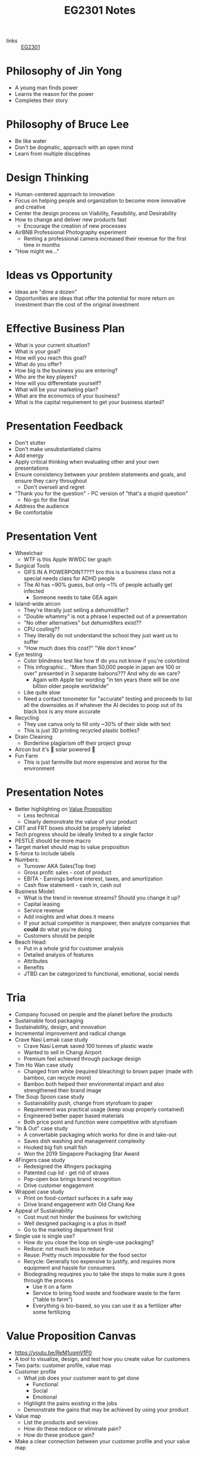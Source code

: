 :PROPERTIES:
:ID:       a0066e7b-19d4-4c4c-897c-375a15806437
:END:
#+title: EG2301 Notes
#+filetags: :EG2301:

- links :: [[id:f9db7063-b80c-4f2e-b13c-f17c545e7323][EG2301]]
* Philosophy of Jin Yong
:PROPERTIES:
:ID:       b1240c38-94c1-404e-9192-52f92af31b9f
:END:
- A young man finds power
- Learns the reason for the power
- Completes their story

* Philosophy of Bruce Lee
:PROPERTIES:
:ID:       c899bf0a-2e30-4a67-877d-9613b4d012fa
:END:
- Be like water
- Don't be dogmatic, approach with an open mind
- Learn from multiple disciplines

* Design Thinking
:PROPERTIES:
:ID:       35c18c68-06a0-4231-8f8b-cd18bcc37538
:END:
- Human-centered approach to innovation
- Focus on helping people and organization to become more innovative and creative
- Center the design process on Viability, Feasibility, and Desirability
- How to change and deliver new products fast
  - Encourage the creation of new processes
- AirBNB Professional Photography experiment
  - Renting a professional camera increased their revenue for the first time in months
- "How might we..."

* Ideas vs Opportunity
:PROPERTIES:
:ID:       62f6df90-2be2-4046-80b2-197757169202
:END:
- Ideas are "dime a dozen"
- Opportunities are ideas that offer the potential for more return on investment than the cost of the original investment

* Effective Business Plan
:PROPERTIES:
:ID:       a0547510-6581-4abe-af83-5d144c629839
:END:
- What is your current situation?
- What is your goal?
- How will you reach this goal?
- What do you offer?
- How big is the business you are entering?
- Who are the key players?
- How will you differentiate yourself?
- What will be your marketing plan?
- What are the economics of your business?
- What is the capital requirement to get your business started?

* Presentation Feedback
:PROPERTIES:
:ID:       dae64658-d755-4af1-bd05-84297bb2daf7
:END:
- Don't stutter
- Don't make unsubstantiated claims
- Add energy
- Apply critical thinking when evaluating other and your own presentations
- Ensure consistency between your problem statements and goals, and ensure they carry throughout
  - Don't oversell and regret
- "Thank you for the question" - PC version of "that's a stupid question"
  - No-go for the final
- Address the audience
- Be comfortable

* Presentation Vent
:PROPERTIES:
:ID:       04c12175-c590-455a-a69e-c0efab50b030
:END:
- Wheelchair
  - WTF is this Apple WWDC tier graph
- Surgical Tools
  - GIFS IN A POWERPOINT???? bro this is a business class not a special needs class for ADHD people
  - The AI has ~90% guess, but only ~1% of people actually get infected
    - Someone needs to take GEA again
- Island-wide aircon
  - They're literally just selling a dehumidifier?
  - "Double whammy" is not a phrase I expected out of a presentation
  - "No other alternatives" but dehumidifers exist??
  - CPU cooling??
  - They literally do not understand the school they just want us to suffer
  - "How much does this cost?" "We don't know"
- Eye testing
  - Color blindness test like how tf do you not know if you're colorblind
  - This infographic... "More than 50,000 people in japan are 100 or over" presented in 3 separate baloons??? And why do we care?
    - Again with Apple tier wording "in ten years there will be one billion older people worldwide"
  - Like quite slow
  - Need a contact tonometer for "accurate" testing and proceeds to list all the downsides as if whatever the AI decides to poop out of its black box is any more accurate
- Recycling
  - They use canva only to fill only ~30% of their slide with text
  - This is just 3D printing recycled plastic bottles?
- Drain Cleaining
  - Borderline plagiarism off their project group
- Aircon but it's 🌈 solar powered 🌈
- Fun Farm
  - This is just farmville but more expensive and worse for the environment

* Presentation Notes
:PROPERTIES:
:ID:       7d80f5cb-adc2-4e11-9847-72bd0c77556a
:END:
- Better highlighting on [[id:c000ef6f-c766-47d2-ba11-1375ed1b84dd][Value Proposition]]
  - Less technical
  - Clearly demonstrate the value of your product
- CRT and FRT boxes should be properly labeled
- Tech progress should be ideally limited to a single factor
- PESTLE should be more macro
- Target market should map to value proposition
- 5-force to include labels
- Numbers:
  - Turnover AKA Sales(Top line)
  - Gross profit: sales - cost of product
  - EBITA - Earnings before interest, taxes, and amortization
  - Cash flow statement - cash in, cash out
- Business Model:
  - What is the trend in revenue streams? Should you change it up?
  - Capital leasing
  - Service revenue
  - Add insights and what does it means
  - If your actual competitor is manpower, then analyze companies that *could* do what you're doing
  - Customers should be people
- Beach Head:
  - Put in a whole grid for customer analysis
  - Detailed analysis of features
  - Attributes
  - Benefits
  - JTBD can be categorized to functional, emotional, social needs

* Tria
:PROPERTIES:
:ID:       8d777859-f540-45d9-81a0-0935d781190b
:END:
- Company focused on people and the planet before the products
- Sustainable food packaging
- Sustainability, design, and innovation
- Incremental improvement and radical change
- Crave Nasi Lemak case study
  - Crave Nasi Lemak saved 100 tonnes of plastic waste
  - Wanted to sell in Changi Airport
  - Premium feel achieved through package design
- Tim Ho Wan case study
  - Changed from white (required bleaching) to brown paper (made with bamboo, can recycle more)
  - Bamboo both helped their environmental impact and also strengthened their brand image
- The Soup Spoon case study
  - Sustainability push, change from styrofoam to paper
  - Requirement was practical usage (keep soup properly contained)
  - Engineered better paper based materials
  - Both price point and function were competitive with styrofoam
- "In & Out" case study
  - A convertable packaging which works for dine in and take-out
  - Saves dish washing and management complexity
  - Hooked big fish small fish
  - Won the 2019 Singapore Packaging Star Award
- 4Fingers case study
  - Redesigned the 4fingers packaging
  - Patented cup lid - get rid of straws
  - Pop-open box brings brand recognition
  - Drive customer engagement
- Wrappel case study
  - Print on food-contact surfaces in a safe way
  - Drive brand engagement with Old Chang Kee
- Appeal of Sustainability
  - Cost must not hinder the business for switching
  - Well designed packaging is a plus in itself
  - Go to the marketing department first
- Single use is single use?
  - How do you close the loop on single-use packaging?
  - Reduce: not much less to reduce
  - Reuse: Pretty much impossible for the food sector
  - Recycle: Generally too expensive to justify, and requires more equipment and hassle for consumers
  - Biodegrading requqires you to take the steps to make sure it goes through the process
    - Use it on a farm
    - Service to bring food waste and foodware waste to the farm ("table to farm")
    - Everything is bio-based, so you can use it as a fertilizer after some fertilizing
* Value Proposition Canvas
:PROPERTIES:
:ID:       973cc44f-df38-40ff-bd7b-57fd74321350
:ROAM_REFS: https://youtu.be/ReM1uqmVfP0
:END:
- https://youtu.be/ReM1uqmVfP0
- A tool to visualize, design, and test how you create value for customers
- Two parts: customer profile, value map
- Customer profile
  - What job does your customer want to get done
    - Functional
    - Social
    - Emotional
  - Highlight the pains existing in the jobs
  - Demonstrate the gains that may be achieved by using your product
- Value map
  - List the products and services
  - How do these reduce or eliminate pain?
  - How do these produce gain?
- Make a clear connection between your customer profile and your value map

* Translating Technology Advancements to Benefits
:PROPERTIES:
:ID:       b75b809b-de84-4e41-ad4a-7d752214d005
:END:
- Process to value creation
  - What are the step changes in the technology in the domain?
  - What is the important performance factor?
  - For each step change, what undesireable state (possibly an unarticulated problem or latent need) could be alleviated from the previous state?
  - What was the exponential benefit derived?
- MP3 player case study:
  - MP3 was a patented technology which eared money by licensing it to companies who wanted to build their own devices
  - The iPod was introduced in 2001
  - What did the iPod actually provide, and what was the value proposition?
  - Actually, how is Apple successful at all considering they are never first to the market?
  - The pitch was "1000 songs in your pocket", for the iPod's higher storage
  - MP3 players before the iPod didn't have that much more capacity
    - The main selling point used was the ability to pick songs digitally
  - Each step change (8 track to vinyl to cassettes (Walkman by Sony) to CDs to MP3s (iPod) to streaming) is associated with an iconic product
    - The new product adds capabilities not seen before, but also creates new problems to be solved
* Problem Context of Opportunity — Current vs Future Reality
:PROPERTIES:
:ID:       2b1c1bbd-d642-4c07-927d-81a17db3f8e4
:END:
- Validating your thesis
  - In each technology step change, there is a problem or latent need worth solving. We call this the undesirable effect (UdE). What is the key UdE for the problem space?
  - Do you know what the future desireable effect looks like?
  - Where does you technology fit in the solution space of the future desired effect?
** Current Reality Tree
:PROPERTIES:
:ID:       e65cfb7e-1ac0-4fb9-a832-7cc5eb764561
:END:
  - [[file:media/current-reality-tree_1.png][Current Reality Tree]]
  - [[file:media/current-reality-tree-example_1.png][Current Reality Tree Example]]
  - The undesired effect is observable
  - Problems can cause others, be hidden or observed, negative feedback loops
  - Sometimes causes may be products of design decisions in previous technological step
    - For example, the MP3 player was forced to be small because the primary innovation of cassette players was to be a small device
  - Questions to ask:
    - What UdE are you targeting?
    - Which problem are you solving?
    - Does you technology solve this?
    - Will solving this problem achieve the desired effect?
** Future Reality Tree
:PROPERTIES:
:ID:       295f6aff-d993-45ec-8e2c-c83dfda29cca
:END:
- [[file:media/future-reality-tree_1.png][Future Reality Tree]]
- [[file:media/future-reality-tree-example_1.png][Future Reality Tree Example]]
- Questions to ask:
  - How can you change the undesirable effects to a Desired Outcome?
  - Identify where you can inject a better solution
  - Would the sum total of the injections create the desired outcome?
  - If not, you may have to add new injections.

* Expectancy Theory
:PROPERTIES:
:ID:       c54e0db3-d8f3-47e1-8370-f930f5a5d09a
:END:
- Or, "The Philosophy of Shocking Dogs"
- Seligman showed that dogs (people) conditioned to think that their actions cannot help their situation (learned helplessness)
- Creating expectations that your work and actions can lead to desireable outcomes will help to motivate you to continue to work

* Value Proposition (circa 2000s)
:PROPERTIES:
:ID:       c000ef6f-c766-47d2-ba11-1375ed1b84dd
:END:
- Value
  - There is a "fair return" for the money
  - There is a need, utility, and importance
  - There is a desire to own or use
  - There is a benefit to the user or payer or beneficiary
- Proposition
  - The product is offered for consideration
  - What is being offered is true as claimed
- Should be:
  - Targeted
  - Authentic
  - Differentiated
  - Needs focused
  - Benefits articulate
  - Realizable by customers
- Should answer:
  - Who are the intended customers?
  - What do we want these customers to do?
  - What compelling alternatives do they have?
  - What resulting experiences/benefits will they derive, vs alternatives, if they do as we propose?

* Industry Structure Analysis
:PROPERTIES:
:ID:       c85f75d5-95b7-4537-89d1-919ab92b55d2
:END:
** Making Choices
- Innovation enables multiple choices in value propositions
  - Your ideas and designs can be used for many different purposes, how do you decide which is the most viable?
- Positioning
  - What business are you in?
  - What products are you offering?
  - Who are you propositioning?
  - What benefits are you offering?
- Internal Choices
  - Processes, shared services, and infrastructure
  - People and Partners
  - Organization and culture
  - Customer engagement process
- Which industry should you be in?
** Doing Analysis
- *Which industry has the best opportunity gap to apply*
  - Your core technology is supposed to solve an entrenched problem
- Tools:
  - Industry outlook
  - Trend analysis
  - PESTLE analysis
  - Value Chain analysis
  - Technology Adoption Rate
  - Risk appetite
  - Profit margins
  - Growth rates
  - Impact analysis from trends
  - 5 force field
  - Competitive analysis
  -
- But first...
  - Set boundaries:
    - Define industry along 4 dimensions: what, who, where, how?
  - This clarifies many different possible roles:
    - Industry/rivals
    - Potential entrants
    - Substitutes
    - Complementors
    - Suppliers
    - Buyers
- Evaluate attractiveness
  - How easy or hard is it to make money in the industry?
** Tools
*** Market Size
:PROPERTIES:
:ID:       4872de2d-c683-4bf0-967f-0fa8c9a50f76
:END:
- TAM (Total Available Market): aka how large is the max possible size of your market, including every single person you could expand to
- SAM (Serviceable Available Market): aka how large is the currently possible size of your outreach given your current conditions
- Target Market: aka how large is the market that you are going to market to
- Market Share: aka how much of your target market you will be able to serve
*** Industry Growth Cycle
:PROPERTIES:
:ID:       4ebd101b-cb8c-4ffa-b973-0c53483cbfb0
:END:
- [[file:media/industry-growth-cycle_1.png][Industry Growth Cycle]]
- A cycle that generally applies across many different industries
- Used to chart the rise and fall of each company/industry
- Figure out where the industry you want to join is on the cycle
- Don't join a sunset industry, which is on the decline
*** Return On Invested Capital
:PROPERTIES:
:ID:       78d9e0cc-7a18-46b7-b393-5f8e6e58d786
:ROAM_ALIASES: ROIC
:END:
- How much an invester would earn per dollar invested in an industry
*** Porter's Five Force Field
:PROPERTIES:
:ID:       5e3cfdc4-df74-4564-be61-8c0a32154693
:END:
- Five key forces in every industry
  - Rivalry (other companies)
    - "How intense is the rivalry?"
    - Industry should be growing
  - Bargaining power of buyers
  - Bargaining power of suppliers
  - Threat of Substitute products
  - Threat of new entrants
- [[file:media/five-force-field_1.png][Five Force Field]]
*** PESTLE Analysis
:PROPERTIES:
:ID:       59e5ad68-f026-4ef6-bc9d-2b75aacdb144
:END:
- Addresses these factors:
  - Political
  - Economical
  - Social
  - Technological
  - Legal
  - Environmental
- [[file:media/pestle_1.png][PESTLE]]
*** GE-McKinsey 9 Block Matrix
:PROPERTIES:
:ID:       c8826763-304b-4c1b-83c6-3427d5e18443
:END:
- Charts industry attractiveness against competitive strength
- [[file:media/mckinsey-9-block-matrix_1.png][McKinsey 9-Block Matrix]]
*** Competition Perceptual Diagram
:PROPERTIES:
:ID:       bee9eb85-d35a-4fd4-bd2c-701c3714ac66
:END:
- The final product after applying all the other tools of Industry Analysis
- Position competitors along three factors to chart out everything in the industry
- [[file:media/competition-perceptual-diagram_1.png][Competition Perceptual Diagram]]

* Library Research
:PROPERTIES:
:ID:       42c336ba-fccf-4d22-b00d-1b0bc34de87d
:END:
- Access library from [[https://nus.edu.sg/nuslibraries][NUS Libraries]]
** Databases
- Suggested databases mapped to the [[id:71d0000b-2674-4625-98d5-e7ce8405a6a2][Business Model Canvas]]:
  - [[file:media/business-model-canvas-db_1.png][Databases]]
- Use help pages to learn more about how to search and what information is included
*** Frost & Sullivan
:PROPERTIES:
:ID:       f4f9178d-9678-434c-94b9-7fdc5acf3fa9
:END:
- Many technical aspects of each industry
- Use Advanced Search
- Make sure to select all subcategories for each sector
- Citations are given in APA format, but ideally you should change it to [[id:6d82cf2b-191f-47c0-888b-84e10ff31d2d][IEEE Citations]]
*** Passport
:PROPERTIES:
:ID:       2152cd54-0f8b-4e3a-bb15-59d57be4984e
:END:
- Information such as market shares, market sizes, and more
- Use Advanced Search
- Choose industries by going to choose category > industries
- Data Processing
  - Convert currency to a single currency (ideally use year-on-year exchange rates)
  - Change data type to appropriate type
  - Select per capita
- Also provides analysis on industries, by region
- Find data on the economy of a country ([[id:59e5ad68-f026-4ef6-bc9d-2b75aacdb144][PESTLE Analysis]])
*** D&B Hoovers
:PROPERTIES:
:ID:       8890ac53-7166-406c-ade9-dc071598612c
:END:
- Company profiles
- Company family trees
- Contacts
- News
  - Can also find through Factiva
- Conceptual Search
- No easy citation, no persistent URL, no publish date
*** PatSnap
:PROPERTIES:
:ID:       06960b92-408a-4938-814c-3c5e83b94ce0
:END:
- Patent Information
- Country and importance of patents
*** Statistica
:PROPERTIES:
:ID:       8e69e71e-0003-46ef-a3e5-a6ceec65c4dc
:END:
- Statistics about industries
*** ORBIS
:PROPERTIES:
:ID:       4db80bab-3056-4ea1-bbdd-ae9d367ea88f
:END:
-
*** Factiva
:PROPERTIES:
:ID:       8f76a1c7-dca4-4130-8a67-db516745d7f4
:END:
-
*** Crunchbase
:PROPERTIES:
:ID:       5ca92cc5-d8d5-4141-8aa0-733df7635b33
:END:
-
** Citations
:PROPERTIES:
:ID:       184428f7-d97b-4621-a9f9-5649a5c91a41
:END:
- Why?
  - Acknowledge other's ideas
  - Avoid plagiarism
  - Easily locate sources
  - Robustness in research
- How?
  - Use [[https://www.zotero.org][Zotero]] or [[http://endnote.com][Endnote]]
*** IEEE Citations
:PROPERTIES:
:ID:       6d82cf2b-191f-47c0-888b-84e10ff31d2d
:END:
- Preferred citation style for engineering
- [[https://libguides.nus.edu.sg/citation/ieee][Guide]]
- In text citations, you will insert [#(, #, #, ...)]
- The #s are in reference to the #s in your reference list

* Business Model Canvas
:PROPERTIES:
:ID:       71d0000b-2674-4625-98d5-e7ce8405a6a2
:END:
- A canvas with 9 areas

* Stakeholder
:PROPERTIES:
:ID:       0fa897f8-b481-466e-a359-b18489e900f4
:END:
- Any entity which is involved in the project, or whose interest are positively or negatively affected by the outcomes of your project
- [[https://www.edrawsoft.com/article/what-is-stakeholder-map.html][Stakeholder Map]]
  - Tria example:
    - Least important = Customers at resturaunts
    - Show Consideration = Environmentally concerned customers, Shanaya
    - Meet their needs = Yara, ESG
    - Key player = KFC

* Business Model
:PROPERTIES:
:ID:       09c6211c-4d7d-463f-ae13-f62bbbf857a0
:END:
- Used to augment the primary innovation
- iTunes + the iPod
- Examples:
  - Razor + Razorblade
    - Printer + Toner
  - Franchise
    - McDonald's
  - Profit & Process
    - Look at quality and processes
  - Digital busines models
  - One-time payment
  - Multi-sided platforms
  - Pay per use
  - Subscription
  - Freemium
  - Micropayments
  - Data reseller
  - Advertising
  - Un-bundling
- Pattern recognition
  - Value propositions
    - What do you offer your customer
  - Customer segments
    - Who is your customer
  - Customer Relationships
    - How does the customer interact with you
  - Channels
    - How does the customer pay you and buy your product
  - Revenue Streams
  - Key Resources
  - Key Activities
  - Key Partnerships
    - What entities complement your business
  - Cost Structure
    - When and how much do your customers pay you?
- Developing a business model
  - Make sure that you can actually sell to people

** Customer Segment
:PROPERTIES:
:ID:       fdf48451-41b6-4021-b94a-568e3cc36f66
:END:
- How do you describe your customers?
- The act of partitioning your target market into different types of customeers is called market segmentation
- Common approaches
  - Geographic/Demographic segmentation
  - Psychological/Behavioral (lifestyle)
  - Activity/Value
  - NEW: Data Driven (RFM)
    - Recency, how recent their activity is
    - Frequency, how frequency their activity is
    - Monetary, how much their activity is worth
- Come up with an archetype:
  - Facts
  - Pain
  - Behavior
  - Goal
- Detailed archetype:
  - Come up with some story
- B2B segmentation:
  - You're still selling to a person at the end of the day...
  - Job level/function segmentation
  - Company size/location
  - Industry segmentation
- Precision is key
- Why?
  - Direct and focused marketing
  - Data analytics for marketing spend
  - Maximize ROI on marketing
* Capital Expense
:PROPERTIES:
:ID:       9b71ffd5-c679-4434-8952-5ee3eb7e8a6c
:END:
- Large, one-time purchases that are usually long-term use equipment

* Operational Expense
:PROPERTIES:
:ID:       4a2ceb28-a9ce-4405-adae-173e1c7ee0e6
:END:
- Costs of running regularly, such as ingredients or consumables which are used up constantly

* Buyer Types
:PROPERTIES:
:ID:       6a97fe7c-afb6-4d9e-8c38-a532aa3fb83b
:END:
** Strategic Buyer
- Who decides to buy something to gain an advantage
** Economic Buyer
- Who pays for it (CFO)
** Technical Buyer
- Who implements the product
** End User
- Who is using the product

* Revenue
:PROPERTIES:
:ID:       90251742-55b7-40f6-8e63-baa8c8340d63
:END:
* Pricing
:PROPERTIES:
:ID:       dd2908f7-dc64-4afe-8842-a76165ac423f
:END:
** Demand-Based Pricing
:PROPERTIES:
:ID:       7c202c31-80b6-4a6b-b9db-19d41abb5d4e
:END:
- Price that can fluctuate based on demand
- Most popular when a business has fixed inventory at the same pricing
- For example, airline tickets, hotels, ridesharing
** Pricing Strategy
:PROPERTIES:
:ID:       0a39d6df-3013-4319-9fad-a76ce0a39af2
:END:
- Objectives:
  - Profitability
  - Competitive offense/deterrence/response
  - Market penetration
  - Economic factors
  - Regulatory factors
  - Branding/Market Positioning
  - Change buyers' behavior
- Case Study
  - 2005
  - Fitness club in china
  - Price war between them and competitors
  - Idea was to become the monopoly
  - Location-based business
  - Nearby clubs dropped price below profit level to force the weakest player out of business
    - Starve competitors
  - Rebranded, raised price
  - "Blue ocean strategy"
    - Differenciate from competitors while dropping costs
- Common strategies
  - Cost plus pricing
    - Pricing = cost + desired profit
    - Simple, consistent returns
    - May not be competitive, lacks the incentive to operate efficiently
  - Penetration pricing
    - Special low price at first attract customers to try a new product
    - Low entry costs
    - Can double as marketing, and leads to accelerated early adoption
    - Encourages consumers to discontinue with your services once the special pricing expires
  - Value-based pricing
    - Pricing = how much the customer will pay
    - Very dependent on brand image, companies with brands perceived as valuable will gain more profits
  - Competition pricing
    - Product pricing is based around competitor pricing
    - Decide whether or not to price less than, equal to, or slightly more than competitors
  - Skimming pricing
    - Enter the market at high prices, then lower as competitors enter
  - Product line pricing
    - Having different models with variations, and pricing the different models to reach different subsegments
    - Gives more choices for little cost
  - Psychological pricing
    - Nudge consumers towards making certain purchase decisions by manipulating the price structure
  - Premium pricing
    - Set the price artificially high to signal higher quality
    - Improves brand perception
  - Optional pricing
    - Sell accessories and addons that are "optional"
* Midway
:PROPERTIES:
:ID:       08b2e070-f46f-4860-ba64-f20551925e87
:END:
- TODO
  - Skip the 2x2 competetor graph
  - Skip marketing plan
- Presentation Notes
  - Biomass Printing
    - Page numbers
    - Sell in context, increase perceived value if you want to sell a brand image like eco-friendliness
    - Chart should look good, numbers in proper formatting
    - Competitive Analysis: should help your case, clearly show why your product is better than competitors
    - "Cheap" clearly as in price
    - Make claims that are thought through
    - One key value proposition is better than many
    - Numbers must come from somewhere
    - Where does your product fit within your competitors
  - Drain Cleaner
    - Include substitutes within competetors
    - Acknowledge shortcomings first
    - Market sizing in dollar value
    - Position accordingly to the best/easiest to sell to
    - Make things easy for audience to interpret
  - Aircon but not
    - Spend a reasonable time on product discussion
    - Don't have a wall of text
    - Don't choose shitty colors
    - Don't anyhow the porter's 5 forces
    - Don't be product managers, not our job
      - Focus on the innovation
      - Focus on the value of your product
    - Don't read off phone
    - Diagrams & Figures
    - Value proposition = customer's needs
  - Medical carts
    - General statements like "value add" should be replaced with actual numbers
    - Pictures of products to highlight features
  - Active Ageing
    - Don't fluff
    - Flow & coherency is important
    - Diagram must convey something
  - Childbirth
    - Don't wall of text
    - Don't laugh during your presentation
    - Focus your market, don't pit yourself against GCP
    - Don't limit yourself to geographical division of target market
    - Statistics should be set to exactly what you need, not include extra numbers
  - Us
    - Value proposition is the why, not the how
  - All
    - Must be visually appealing
    - Words > Must read, otherwise don't put it in
    - Value proposition must be sharper, more specific
    - Insights > tool
    - Quantify
    - Success factor: "what makes you defensible?"
    - Products: innovation is the product
    - Practice x3
- Feedback
* Beach Head
:PROPERTIES:
:ID:       287385ea-0f5f-4474-9f37-097b14170ea7
:END:
- How do organizations compete in the marketplace?
  - Operational Excellence
  - Customer Intimacy
  - Product Leadership
- How does a new entrant compete?
  - Pretty much only product leadership, since the other options need time to develop
- Case study: Segway
  - Created by famous inventor Dean Karmen
  - 10 years of development
  - Wanted to replace automobile with the segway
  - Rave reviews from investors - $176 million invested
  - Originally wanted to target masses + environmentally conscious
  - Sold only 50,000 units 9 years after launch
    - Priced above entry level cars
    - No charging infrastructure
    - Ignored regulations
  - Moral of the story: cannot start by targeting a wide amount of consumers, especially for an advanced product
- Other cases:
  - Google wave
- How to market to the early adopters (beach head market):
  - Comes from the D-Day invasion, where retaking of western continental Europe began from Normandy
  - "How do you carve out a small part of the market from the incumbents?"
    - Choose an underdefended market
    - Quickly and purposefuly take over this niche
    - Leverage into adjacent markets to expand the customer base
    - Utilize the [[id:12f78d9c-a266-45bd-b418-99cffbad4829][BUTA]] framework
- Can be extended beyond customer segement to product focus and use case
  - Product focus:
    - Amazon chose books to sell first
  - Use case:
    - Oatly chose to sell to coffeeshops first
- Should not be:
  - The first person who approaches you
  - A general demographic
** Diffusion of Innovation
:PROPERTIES:
:ID:       53b1fcfe-534a-4371-bb4e-85f72075a748
:END:
- Theory that the timeline of adoption of new innovations mostly follow a normal distribution with respect to risk adversion of the population
- Example: hybrid/GMO corn in Iowa
  - There was a value proposition of higher crop yield
  - However, farmers were reluctant to change their processes to adopt the new types of GMO crops
  - The first adopters were generally more willing to adapt and try
- Our job is to identify who the early adopters will be
  - Very hard to generalize based on demographics
  - Depends heavily on category of product
- "Crossing the chasm"
  - Some products die in the chasm, i.e. they never make it to the early majority adopters
- Case Study: Bicycles
  - They didn't become a preferred tool for transportation until it had a chain drive. All previous iterations were only used by a few early adopters, which eventually led to the iteration that allowed crossing of the chasm
** Budget, Urgent, Top, Access
:PROPERTIES:
:ID:       12f78d9c-a266-45bd-b418-99cffbad4829
:ROAM_ALIASES: BUTA
:END:
- Ask:
  - Does your customer have the Budget to buy?
  - Does your economic buyer have a very compelling and Urgent reason to buy?
  - Do you offer a viable whole-product solution and rank as one of the Top providers against competition?
  - Do you have Access to this beach head customer segment?
** RAMP
:PROPERTIES:
:ID:       7db82c2d-a920-4c52-82a0-cf8a384554f4
:END:
- Out of an idea beachhead market, you need:
  - Revenue/resources
  - A path towards the next customer target
  - Market reference/credibility
  - Product testing
- This helps you move on to your next groups
* Job to be Done
:PROPERTIES:
:ID:       eb1abf64-a68c-4c28-b332-0243f9451ebe
:END:
- People buy quarter inch drill bits not because they want the drill bits, but they want the holes
- The value of the product is the value of the job it does
- What does the customer use the product to do?
  - Reason for the purchase
  - Understand who the competitors are
- Job is stable over time
- Job is solution agnostic
- Job is functional with an emotional component
- Deeply understanding the job makes marketing much easier
- Case study: Hyundai Assurance Program
  - During a recession, Hyundai promised buyers that they could always return the car
  - Market share jumped to 4% from less than 1%
  - JTBD: a way to commute to work
    - Customers were unsure if they needed such a product since they could easily lose their jobs
- Why do people buy your product?
* Competitive Positioning
:PROPERTIES:
:ID:       4f9e33ff-337b-4f84-87a3-44d0da5cab55
:END:
- How does your company compare to its competitors?
- Mindset change: move away from features towards factors related to the [[id:eb1abf64-a68c-4c28-b332-0243f9451ebe][Job to be Done]] and the [[id:6a97fe7c-afb6-4d9e-8c38-a532aa3fb83b][Buyer Types]] to form a "why does each person involved want to use this"?
* Diffusion
:PROPERTIES:
:ID:       2cbcee55-604e-4a3a-af33-fb8bc6eac770
:END:
- Diffusion is how an innovation is communicated through different channels within members of a social system
- Reduction of risk/uncertainty
- Involves social change
- Planned or spontaneous
- Four elements
  1. Innovation
  2. Communication channel
  3. Time
  4. Social System
* ACCORD Framework
:PROPERTIES:
:ID:       08e90cc3-ca5f-458b-a63b-c62c3d1afe6b
:END:
- 6 factors to determine the rate of adoption
  - Advantage
    - "How much better is it?"
  - Compatibility
    - "How well does it work in the cultural, physical context of now?"
  - Complexity
    - "How easy is it to use?"
  - Observability
    - "How obvious is its use to other people?"
  - Risk
    - "How bad is it if it doesn't work out?"
  - Divisiblity
    - "How small can we start?"
* Go-To-Market Approach
:PROPERTIES:
:ID:       72d4154d-7f3d-43ca-83ee-37766032de37
:END:
- How do you move through the innovation decision process?
  - Customers decide to adopt or reject
  - Persuide customers to make the purchase
- Communication channels
  - Email
  - Website
  - Phone
- Steps
  1. Knowledge
  2. Persuasion
  3. Decision
  4. Implementation
  5. Confirmation
